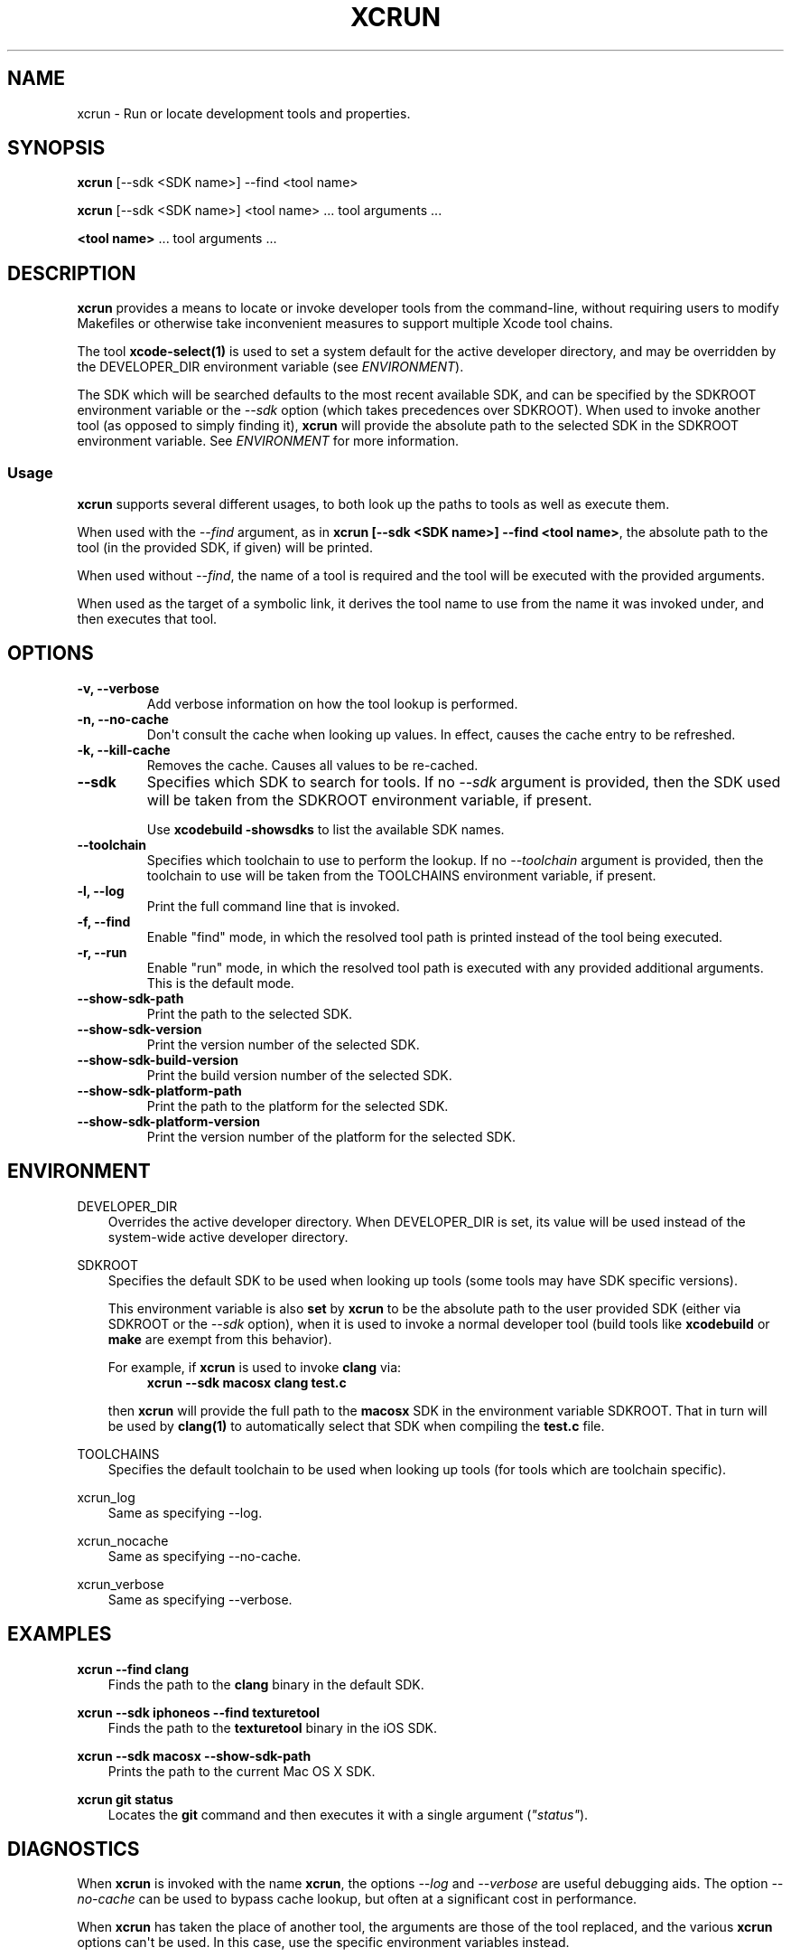 .\" Man page generated from reStructuredText.
.
.TH "XCRUN" "1" "July 09, 2015" "Mac OS X" "BSD General Commands Manual"
.SH NAME
xcrun \- Run or locate development tools and properties.
.
.nr rst2man-indent-level 0
.
.de1 rstReportMargin
\\$1 \\n[an-margin]
level \\n[rst2man-indent-level]
level margin: \\n[rst2man-indent\\n[rst2man-indent-level]]
-
\\n[rst2man-indent0]
\\n[rst2man-indent1]
\\n[rst2man-indent2]
..
.de1 INDENT
.\" .rstReportMargin pre:
. RS \\$1
. nr rst2man-indent\\n[rst2man-indent-level] \\n[an-margin]
. nr rst2man-indent-level +1
.\" .rstReportMargin post:
..
.de UNINDENT
. RE
.\" indent \\n[an-margin]
.\" old: \\n[rst2man-indent\\n[rst2man-indent-level]]
.nr rst2man-indent-level -1
.\" new: \\n[rst2man-indent\\n[rst2man-indent-level]]
.in \\n[rst2man-indent\\n[rst2man-indent-level]]u
..
.SH SYNOPSIS
.sp
\fBxcrun\fP [\-\-sdk <SDK name>] \-\-find <tool name>
.sp
\fBxcrun\fP [\-\-sdk <SDK name>] <tool name> ... tool arguments ...
.sp
\fB<tool name>\fP ... tool arguments ...
.SH DESCRIPTION
.sp
\fBxcrun\fP provides a means to locate or invoke developer tools from the
command\-line, without requiring users to modify Makefiles or otherwise take
inconvenient measures to support multiple Xcode tool chains.
.sp
The tool \fBxcode\-select(1)\fP is used to set a system default for the
active developer directory, and may be overridden by the DEVELOPER_DIR
environment variable (see \fI\%ENVIRONMENT\fP).
.sp
The SDK which will be searched defaults to the most recent available SDK, and
can be specified by the SDKROOT environment variable or the \fI\%\-\-sdk\fP
option (which takes precedences over SDKROOT). When used to invoke another tool
(as opposed to simply finding it), \fBxcrun\fP will provide the absolute
path to the selected SDK in the SDKROOT environment variable. See
\fI\%ENVIRONMENT\fP for more information.
.SS Usage
.sp
\fBxcrun\fP supports several different usages, to both look up the paths to
tools as well as execute them.
.sp
When used with the \fI\%\-\-find\fP argument, as in \fBxcrun [\-\-sdk <SDK
name>] \-\-find <tool name>\fP, the absolute path to the tool (in the provided SDK,
if given) will be printed.
.sp
When used without \fI\%\-\-find\fP, the name of a tool is required and the tool
will be executed with the provided arguments.
.sp
When used as the target of a symbolic link, it derives the tool name to use from
the name it was invoked under, and then executes that tool.
.SH OPTIONS
.INDENT 0.0
.TP
.B \-v, \-\-verbose
Add verbose information on how the tool lookup is performed.
.UNINDENT
.INDENT 0.0
.TP
.B \-n, \-\-no\-cache
Don\(aqt consult the cache when looking up values. In effect, causes the cache
entry to be refreshed.
.UNINDENT
.INDENT 0.0
.TP
.B \-k, \-\-kill\-cache
Removes the cache. Causes all values to be re\-cached.
.UNINDENT
.INDENT 0.0
.TP
.B \-\-sdk
Specifies which SDK to search for tools. If no \fI\%\-\-sdk\fP argument is
provided, then the SDK used will be taken from the SDKROOT environment
variable, if present.
.sp
Use \fBxcodebuild \-showsdks\fP to list the available SDK names.
.UNINDENT
.INDENT 0.0
.TP
.B \-\-toolchain
Specifies which toolchain to use to perform the lookup. If no
\fI\%\-\-toolchain\fP argument is provided, then the toolchain to use will be
taken from the TOOLCHAINS environment variable, if present.
.UNINDENT
.INDENT 0.0
.TP
.B \-l, \-\-log
Print the full command line that is invoked.
.UNINDENT
.INDENT 0.0
.TP
.B \-f, \-\-find
Enable "find" mode, in which the resolved tool path is printed instead of
the tool being executed.
.UNINDENT
.INDENT 0.0
.TP
.B \-r, \-\-run
Enable "run" mode, in which the resolved tool path is executed with any
provided additional arguments. This is the default mode.
.UNINDENT
.INDENT 0.0
.TP
.B \-\-show\-sdk\-path
Print the path to the selected SDK.
.UNINDENT
.INDENT 0.0
.TP
.B \-\-show\-sdk\-version
Print the version number of the selected SDK.
.UNINDENT
.INDENT 0.0
.TP
.B \-\-show\-sdk\-build\-version
Print the build version number of the selected SDK.
.UNINDENT
.INDENT 0.0
.TP
.B \-\-show\-sdk\-platform\-path
Print the path to the platform for the selected SDK.
.UNINDENT
.INDENT 0.0
.TP
.B \-\-show\-sdk\-platform\-version
Print the version number of the platform for the selected SDK.
.UNINDENT
.SH ENVIRONMENT
.sp
DEVELOPER_DIR
.INDENT 0.0
.INDENT 3.5
Overrides the active developer directory. When DEVELOPER_DIR is set, its value
will be used instead of the system\-wide active developer directory.
.UNINDENT
.UNINDENT
.sp
SDKROOT
.INDENT 0.0
.INDENT 3.5
Specifies the default SDK to be used when looking up tools (some tools may have
SDK specific versions).
.sp
This environment variable is also \fBset\fP by \fBxcrun\fP to be the
absolute path to the user provided SDK (either via SDKROOT or the
\fI\%\-\-sdk\fP option), when it is used to invoke a normal developer tool
(build tools like \fBxcodebuild\fP or \fBmake\fP are exempt from this
behavior).
.sp
For example, if \fBxcrun\fP is used to invoke \fBclang\fP via:
.INDENT 0.0
.INDENT 3.5
\fBxcrun \-\-sdk macosx clang test.c\fP
.UNINDENT
.UNINDENT
.sp
then \fBxcrun\fP will provide the full path to the \fBmacosx\fP SDK in the
environment variable SDKROOT. That in turn will be used by \fBclang(1)\fP
to automatically select that SDK when compiling the \fBtest.c\fP file.
.UNINDENT
.UNINDENT
.sp
TOOLCHAINS
.INDENT 0.0
.INDENT 3.5
Specifies the default toolchain to be used when looking up tools (for tools
which are toolchain specific).
.UNINDENT
.UNINDENT
.sp
xcrun_log
.INDENT 0.0
.INDENT 3.5
Same as specifying \-\-log.
.UNINDENT
.UNINDENT
.sp
xcrun_nocache
.INDENT 0.0
.INDENT 3.5
Same as specifying \-\-no\-cache.
.UNINDENT
.UNINDENT
.sp
xcrun_verbose
.INDENT 0.0
.INDENT 3.5
Same as specifying \-\-verbose.
.UNINDENT
.UNINDENT
.SH EXAMPLES
.sp
\fBxcrun \-\-find clang\fP
.INDENT 0.0
.INDENT 3.5
Finds the path to the \fBclang\fP binary in the default SDK.
.UNINDENT
.UNINDENT
.sp
\fBxcrun \-\-sdk iphoneos \-\-find texturetool\fP
.INDENT 0.0
.INDENT 3.5
Finds the path to the \fBtexturetool\fP binary in the iOS SDK.
.UNINDENT
.UNINDENT
.sp
\fBxcrun \-\-sdk macosx \-\-show\-sdk\-path\fP
.INDENT 0.0
.INDENT 3.5
Prints the path to the current Mac OS X SDK.
.UNINDENT
.UNINDENT
.sp
\fBxcrun git status\fP
.INDENT 0.0
.INDENT 3.5
Locates the \fBgit\fP command and then executes it with a single argument
(\fI"status"\fP).
.UNINDENT
.UNINDENT
.SH DIAGNOSTICS
.sp
When \fBxcrun\fP is invoked with the name \fBxcrun\fP, the options
\fI\%\-\-log\fP and \fI\%\-\-verbose\fP are useful debugging aids. The option
\fI\%\-\-no\-cache\fP can be used to bypass cache lookup, but often at a
significant cost in performance.
.sp
When \fBxcrun\fP has taken the place of another tool, the arguments are
those of the tool replaced, and the various \fBxcrun\fP options can\(aqt be
used. In this case, use the specific environment variables instead.
.SH SEE ALSO
.sp
\fIxcodebuild(1)\fP, \fIxcode\-select(1)\fP
.\" Generated by docutils manpage writer.
.
